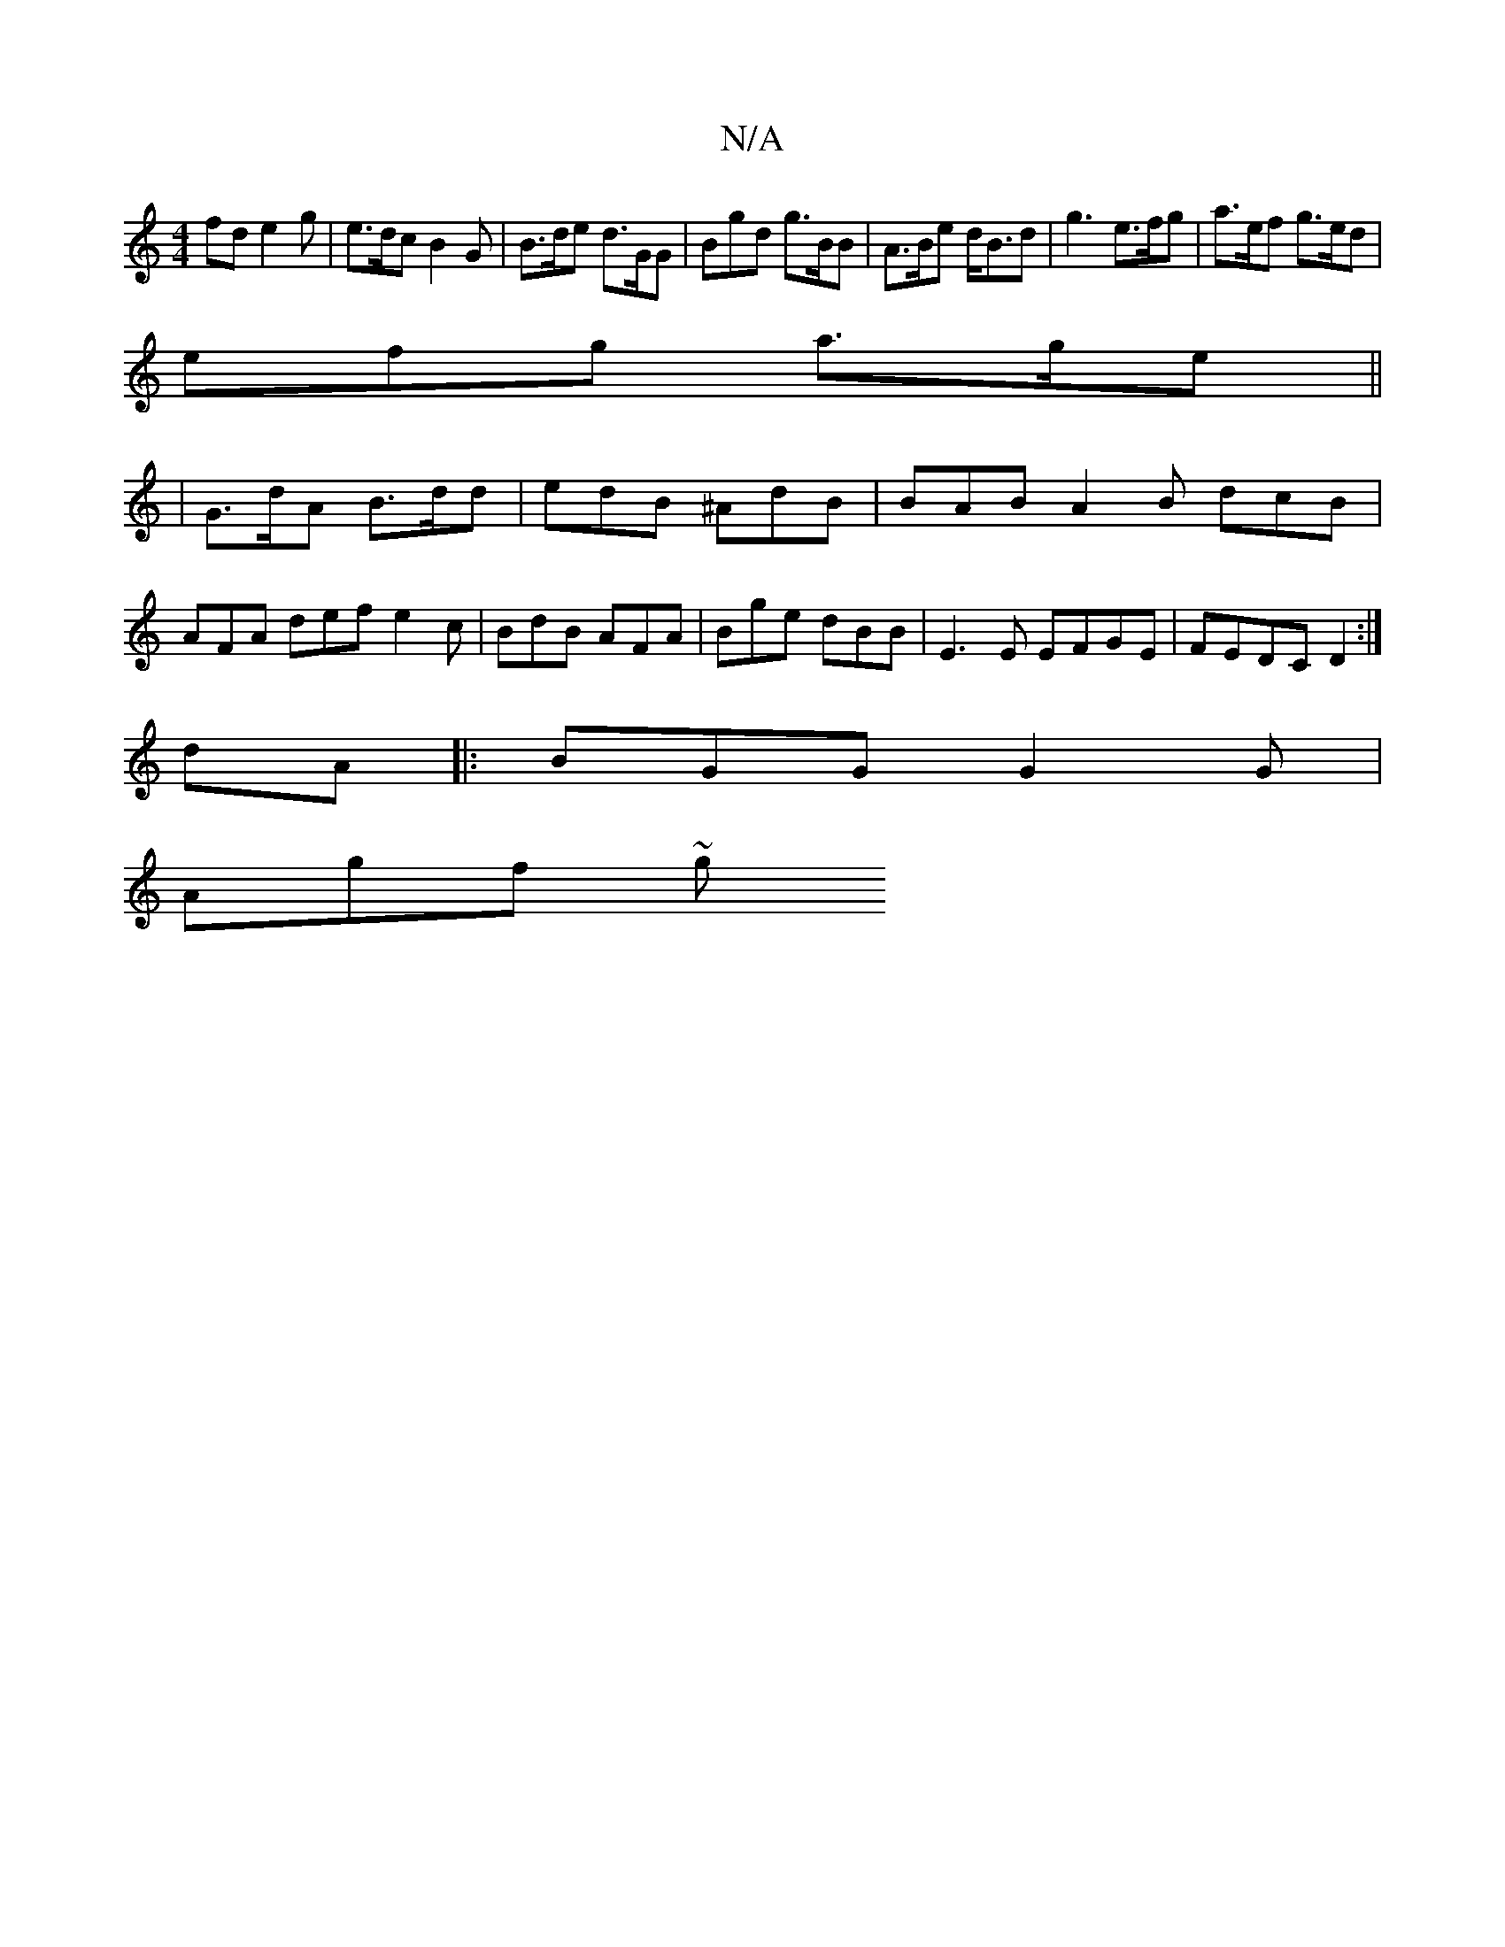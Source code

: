 X:1
T:N/A
M:4/4
R:N/A
K:Cmajor
fd e2 g | e>dc B2 G | B>de d>GG | Bgd g>BB | A>Be d<Bd | g3 e>fg | a>ef g>ed |
efg a>ge ||
|G>dA B>dd | edB ^AdB | BAB A2B dcB | AFA def e2c | BdB AFA | Bge dBB |E3E EFGE|FEDC D2:|
dA|:BGG G2G|
Agf ~g